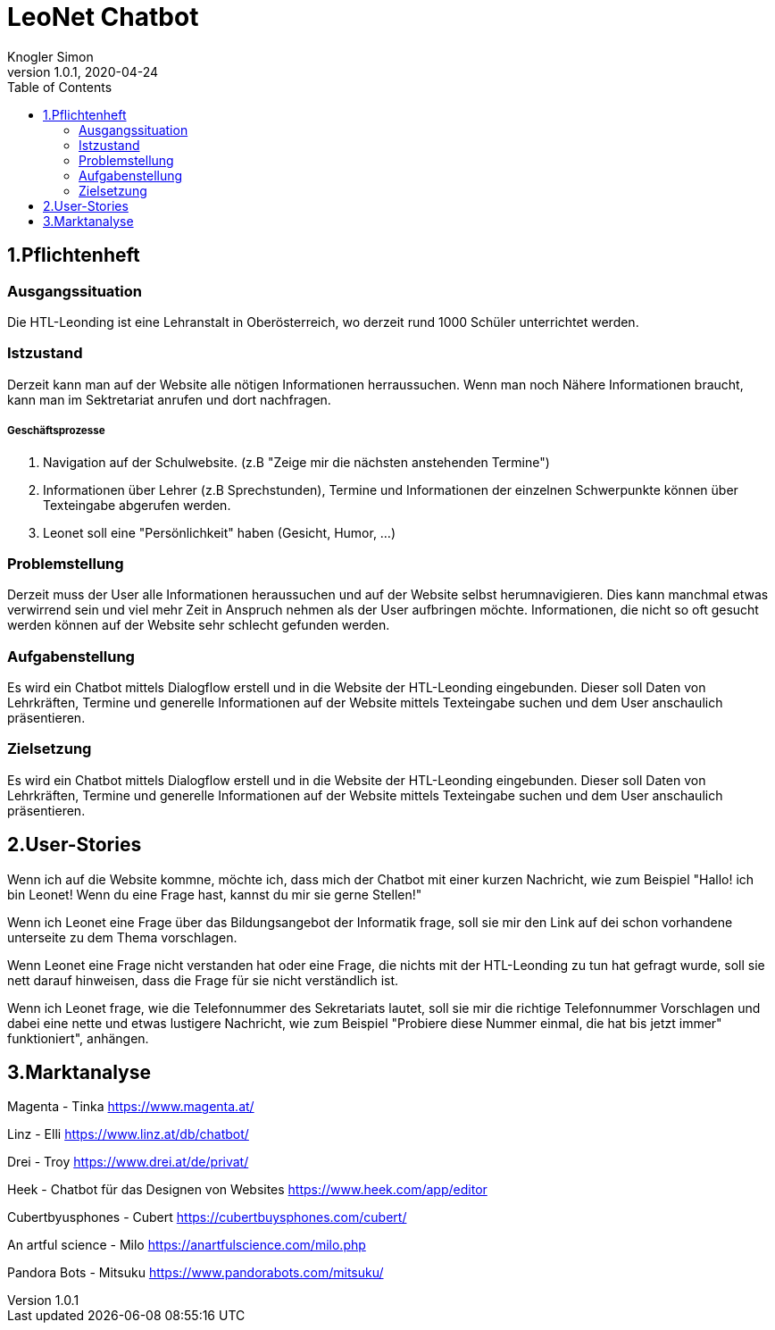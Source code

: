 = LeoNet Chatbot
Knogler Simon
1.0.1, 2020-04-24
:sourcedir: ../src/main/java
:icons: font
:toc: left

== 1.Pflichtenheft

=== Ausgangssituation
Die HTL-Leonding ist eine Lehranstalt in Oberösterreich, wo derzeit rund 1000 Schüler unterrichtet werden.

=== Istzustand
Derzeit kann man auf der Website alle nötigen Informationen herraussuchen. Wenn man noch Nähere Informationen braucht,
kann man im Sektretariat anrufen und dort nachfragen.

##### Geschäftsprozesse

1. Navigation auf der Schulwebsite. (z.B "Zeige mir die nächsten anstehenden Termine")
2. Informationen über Lehrer (z.B Sprechstunden), Termine und Informationen der einzelnen Schwerpunkte können über
    Texteingabe abgerufen werden.
3. Leonet soll eine "Persönlichkeit" haben (Gesicht, Humor, ...)

=== Problemstellung
Derzeit muss der User alle Informationen heraussuchen und auf der Website selbst herumnavigieren.
Dies kann manchmal etwas verwirrend sein und viel mehr Zeit in Anspruch nehmen als der User aufbringen möchte.
Informationen, die nicht so oft gesucht werden können auf der Website sehr schlecht gefunden werden.

=== Aufgabenstellung
Es wird ein Chatbot mittels Dialogflow erstell und in die Website der HTL-Leonding eingebunden. Dieser soll Daten von
Lehrkräften, Termine und generelle Informationen auf der Website mittels Texteingabe suchen und dem User anschaulich
präsentieren.

=== Zielsetzung
Es wird ein Chatbot mittels Dialogflow erstell und in die Website der HTL-Leonding eingebunden. Dieser soll Daten von
Lehrkräften, Termine und generelle Informationen auf der Website mittels Texteingabe suchen und dem User anschaulich
präsentieren.


== 2.User-Stories

Wenn ich auf die Website kommne, möchte ich, dass mich der Chatbot mit einer kurzen Nachricht, wie zum Beispiel "Hallo!
ich bin Leonet! Wenn du eine Frage hast, kannst du mir sie gerne Stellen!"

Wenn ich Leonet eine Frage über das Bildungsangebot der Informatik frage, soll sie mir den Link auf dei schon vorhandene
unterseite zu dem Thema vorschlagen.

Wenn Leonet eine Frage nicht verstanden hat oder eine Frage, die nichts mit der HTL-Leonding zu tun hat gefragt wurde,
soll sie nett darauf hinweisen, dass die Frage für sie nicht verständlich ist.

Wenn ich Leonet frage, wie die Telefonnummer des Sekretariats lautet, soll sie mir die richtige Telefonnummer Vorschlagen
und dabei eine nette und etwas lustigere Nachricht, wie zum Beispiel "Probiere diese Nummer einmal, die hat bis jetzt immer"
funktioniert", anhängen.


== 3.Marktanalyse

Magenta - Tinka
https://www.magenta.at/

Linz - Elli
https://www.linz.at/db/chatbot/

Drei - Troy
https://www.drei.at/de/privat/

Heek - Chatbot für das Designen von Websites
https://www.heek.com/app/editor

Cubertbyusphones - Cubert
https://cubertbuysphones.com/cubert/

An artful science - Milo
https://anartfulscience.com/milo.php

Pandora Bots - Mitsuku
https://www.pandorabots.com/mitsuku/